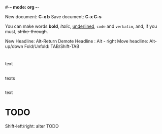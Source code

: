 #-*- mode: org -*-
#+STARTUP: showall

New document: *C-x b*
Save document: *C-x C-s*

You can make words *bold*, /italic/, _underlined_, =code= and ~verbatim~, and, if you must, +strike-through+.

New Headline: Alt-Return
Demote Headline : Alt - right
Move headline: Alt-up/down
Fold/Unfold: TAB/Shift-TAB
* 
text
** 
texts
** 
text
* TODO 
Shift-left/right: alter TODO



